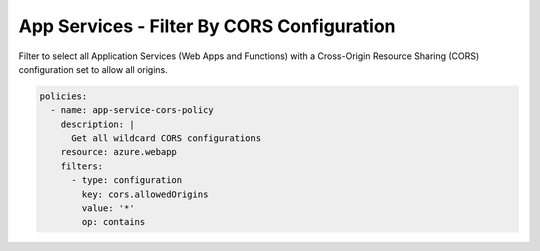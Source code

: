 .. _azure_examples_app_service_cors:

App Services - Filter By CORS Configuration
===============================================================

Filter to select all Application Services (Web Apps and Functions) with a
Cross-Origin Resource Sharing (CORS) configuration set to allow all origins.

.. code-block:: yaml

    policies:
      - name: app-service-cors-policy
        description: |
          Get all wildcard CORS configurations
        resource: azure.webapp
        filters:
          - type: configuration
            key: cors.allowedOrigins
            value: '*'
            op: contains